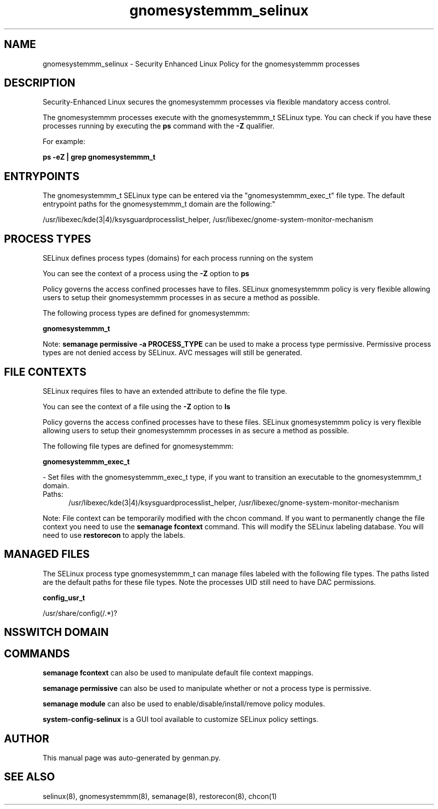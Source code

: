 .TH  "gnomesystemmm_selinux"  "8"  "gnomesystemmm" "dwalsh@redhat.com" "gnomesystemmm SELinux Policy documentation"
.SH "NAME"
gnomesystemmm_selinux \- Security Enhanced Linux Policy for the gnomesystemmm processes
.SH "DESCRIPTION"

Security-Enhanced Linux secures the gnomesystemmm processes via flexible mandatory access control.

The gnomesystemmm processes execute with the gnomesystemmm_t SELinux type. You can check if you have these processes running by executing the \fBps\fP command with the \fB\-Z\fP qualifier. 

For example:

.B ps -eZ | grep gnomesystemmm_t


.SH "ENTRYPOINTS"

The gnomesystemmm_t SELinux type can be entered via the "gnomesystemmm_exec_t" file type.  The default entrypoint paths for the gnomesystemmm_t domain are the following:"

/usr/libexec/kde(3|4)/ksysguardprocesslist_helper, /usr/libexec/gnome-system-monitor-mechanism
.SH PROCESS TYPES
SELinux defines process types (domains) for each process running on the system
.PP
You can see the context of a process using the \fB\-Z\fP option to \fBps\bP
.PP
Policy governs the access confined processes have to files. 
SELinux gnomesystemmm policy is very flexible allowing users to setup their gnomesystemmm processes in as secure a method as possible.
.PP 
The following process types are defined for gnomesystemmm:

.EX
.B gnomesystemmm_t 
.EE
.PP
Note: 
.B semanage permissive -a PROCESS_TYPE 
can be used to make a process type permissive. Permissive process types are not denied access by SELinux. AVC messages will still be generated.

.SH FILE CONTEXTS
SELinux requires files to have an extended attribute to define the file type. 
.PP
You can see the context of a file using the \fB\-Z\fP option to \fBls\bP
.PP
Policy governs the access confined processes have to these files. 
SELinux gnomesystemmm policy is very flexible allowing users to setup their gnomesystemmm processes in as secure a method as possible.
.PP 
The following file types are defined for gnomesystemmm:


.EX
.PP
.B gnomesystemmm_exec_t 
.EE

- Set files with the gnomesystemmm_exec_t type, if you want to transition an executable to the gnomesystemmm_t domain.

.br
.TP 5
Paths: 
/usr/libexec/kde(3|4)/ksysguardprocesslist_helper, /usr/libexec/gnome-system-monitor-mechanism

.PP
Note: File context can be temporarily modified with the chcon command.  If you want to permanently change the file context you need to use the 
.B semanage fcontext 
command.  This will modify the SELinux labeling database.  You will need to use
.B restorecon
to apply the labels.

.SH "MANAGED FILES"

The SELinux process type gnomesystemmm_t can manage files labeled with the following file types.  The paths listed are the default paths for these file types.  Note the processes UID still need to have DAC permissions.

.br
.B config_usr_t

	/usr/share/config(/.*)?
.br

.SH NSSWITCH DOMAIN

.SH "COMMANDS"
.B semanage fcontext
can also be used to manipulate default file context mappings.
.PP
.B semanage permissive
can also be used to manipulate whether or not a process type is permissive.
.PP
.B semanage module
can also be used to enable/disable/install/remove policy modules.

.PP
.B system-config-selinux 
is a GUI tool available to customize SELinux policy settings.

.SH AUTHOR	
This manual page was auto-generated by genman.py.

.SH "SEE ALSO"
selinux(8), gnomesystemmm(8), semanage(8), restorecon(8), chcon(1)
